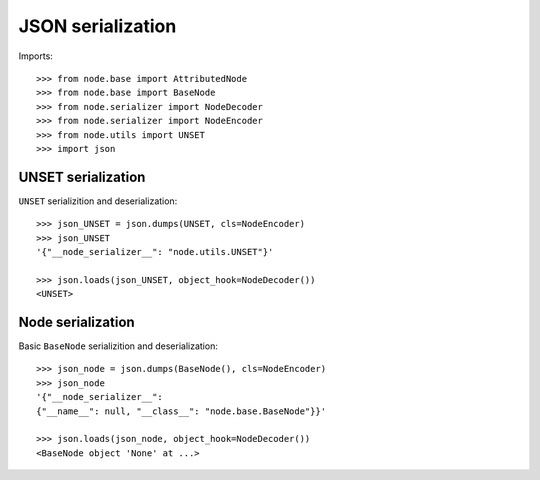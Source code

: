 JSON serialization
==================

Imports::

    >>> from node.base import AttributedNode
    >>> from node.base import BaseNode
    >>> from node.serializer import NodeDecoder
    >>> from node.serializer import NodeEncoder
    >>> from node.utils import UNSET
    >>> import json


UNSET serialization
-------------------

``UNSET`` serializition and deserialization::

    >>> json_UNSET = json.dumps(UNSET, cls=NodeEncoder)
    >>> json_UNSET
    '{"__node_serializer__": "node.utils.UNSET"}'

    >>> json.loads(json_UNSET, object_hook=NodeDecoder())
    <UNSET>


Node serialization
------------------

Basic ``BaseNode`` serializition and deserialization::

    >>> json_node = json.dumps(BaseNode(), cls=NodeEncoder)
    >>> json_node
    '{"__node_serializer__": 
    {"__name__": null, "__class__": "node.base.BaseNode"}}'

    >>> json.loads(json_node, object_hook=NodeDecoder())
    <BaseNode object 'None' at ...>
